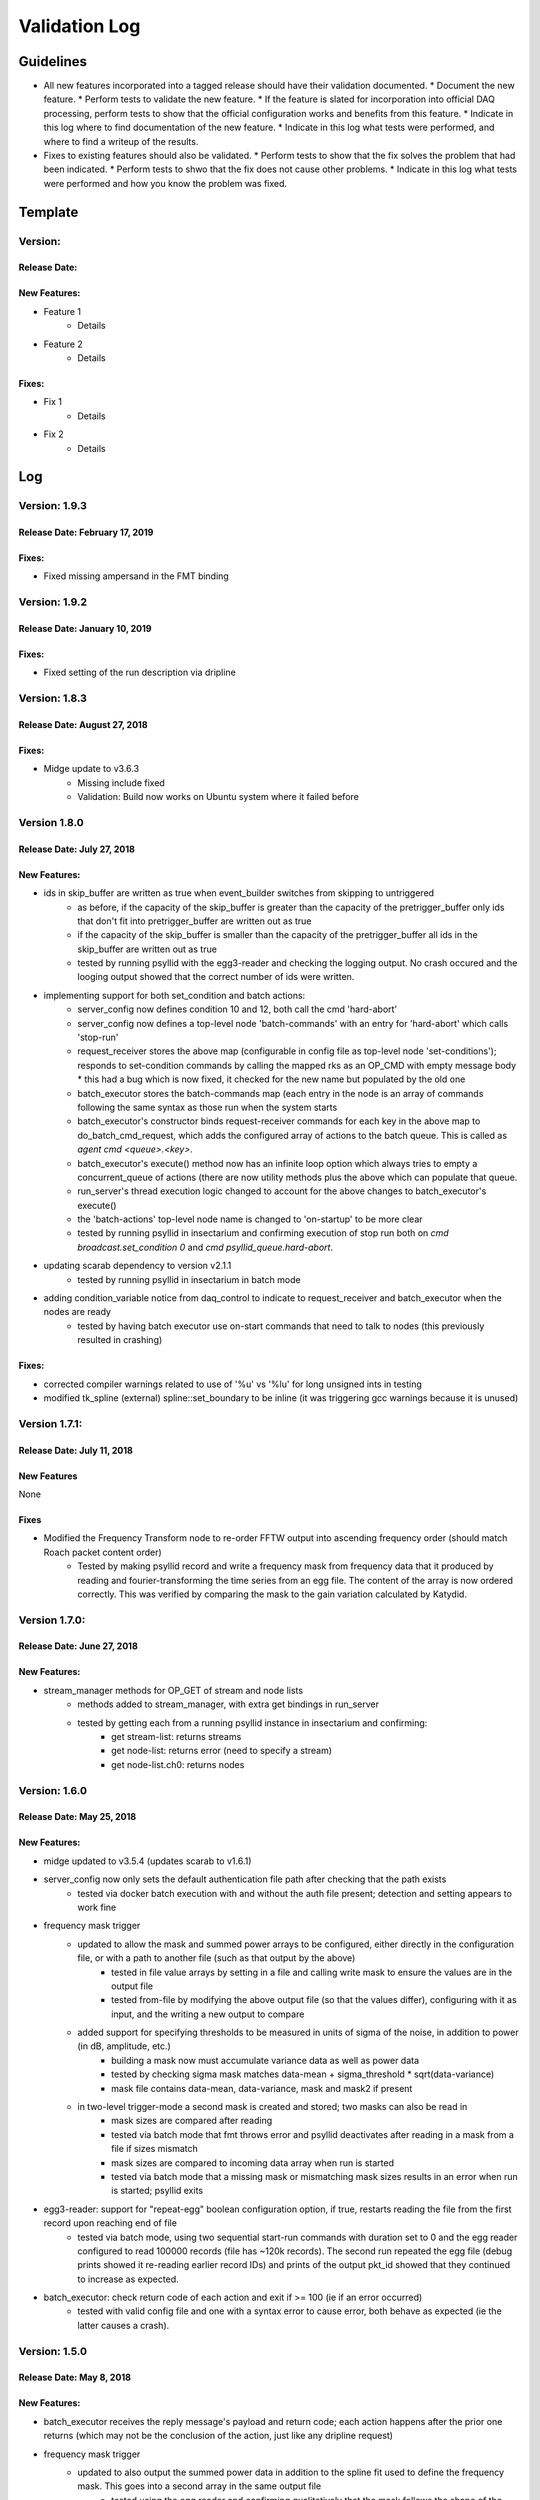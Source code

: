 Validation Log
==============

Guidelines
----------

* All new features incorporated into a tagged release should have their validation documented.
  * Document the new feature.
  * Perform tests to validate the new feature.
  * If the feature is slated for incorporation into official DAQ processing, perform tests to show that the official configuration works and benefits from this feature.
  * Indicate in this log where to find documentation of the new feature.
  * Indicate in this log what tests were performed, and where to find a writeup of the results.
* Fixes to existing features should also be validated.
  * Perform tests to show that the fix solves the problem that had been indicated.
  * Perform tests to shwo that the fix does not cause other problems.
  * Indicate in this log what tests were performed and how you know the problem was fixed.

Template
--------

Version:
~~~~~~~~

Release Date:
'''''''''''''

New Features:
'''''''''''''

* Feature 1
    * Details
* Feature 2
    * Details

Fixes:
''''''

* Fix 1
    * Details
* Fix 2
    * Details

Log
---

Version: 1.9.3
~~~~~~~~~~~~~~

Release Date: February 17, 2019
'''''''''''''''''''''''''''''''

Fixes:
''''''

* Fixed missing ampersand in the FMT binding


Version: 1.9.2
~~~~~~~~~~~~~~

Release Date: January 10, 2019
''''''''''''''''''''''''''''''

Fixes:
''''''

* Fixed setting of the run description via dripline


Version: 1.8.3
~~~~~~~~~~~~~~

Release Date: August 27, 2018
'''''''''''''''''''''''''''''

Fixes:
''''''

* Midge update to v3.6.3
    * Missing include fixed
    * Validation: Build now works on Ubuntu system where it failed before


Version 1.8.0
~~~~~~~~~~~~~~~~~~

Release Date: July 27, 2018
'''''''''''''''''''''''''''

New Features:
'''''''''''''

* ids in skip_buffer are written as true when event_builder switches from skipping to untriggered
    * as before, if the capacity of the skip_buffer is greater than the capacity of the pretrigger_buffer only ids that don't fit into pretrigger_buffer are written out as true
    * if the capacity of the skip_buffer is smaller than the capacity of the pretrigger_buffer all ids in the skip_buffer are written out as true
    * tested by running psyllid with the egg3-reader and checking the logging output. No crash occured and the looging output showed that the correct number of ids were written.
* implementing support for both set_condition and batch actions:
    * server_config now defines condition 10 and 12, both call the cmd 'hard-abort'
    * server_config now defines a top-level node 'batch-commands' with an entry for 'hard-abort' which calls 'stop-run'
    * request_receiver stores the above map (configurable in config file as top-level node 'set-conditions'); responds to set-condition commands by calling the mapped rks as an OP_CMD with empty message body
      * this had a bug which is now fixed, it checked for the new name but populated by the old one
    * batch_executor stores the batch-commands map (each entry in the node is an array of commands following the same syntax as those run when the system starts
    * batch_executor's constructor binds request-receiver commands for each key in the above map to do_batch_cmd_request, which adds the configured array of actions to the batch queue. This is called as `agent cmd <queue>.<key>`.
    * batch_executor's execute() method now has an infinite loop option which always tries to empty a concurrent_queue of actions (there are now utility methods plus the above which can populate that queue.
    * run_server's thread execution logic changed to account for the above changes to batch_executor's execute()
    * the 'batch-actions' top-level node name is changed to 'on-startup' to be more clear
    * tested by running psyllid in insectarium and confirming execution of stop run both on `cmd broadcast.set_condition 0` and `cmd psyllid_queue.hard-abort`.
* updating scarab dependency to version v2.1.1
    * tested by running psyllid in insectarium in batch mode
* adding condition_variable notice from daq_control to indicate to request_receiver and batch_executor when the nodes are ready
    * tested by having batch executor use on-start commands that need to talk to nodes (this previously resulted in crashing)

Fixes:
''''''

* corrected compiler warnings related to use of '%u' vs '%lu' for long unsigned ints in testing
* modified tk_spline (external) spline::set_boundary to be inline (it was triggering gcc warnings because it is unused)


Version 1.7.1:
~~~~~~~~~~~~~~

Release Date: July 11, 2018
'''''''''''''''''''''''''''

New Features
''''''''''''
None

Fixes
'''''
* Modified the Frequency Transform node to re-order FFTW output into ascending frequency order (should match Roach packet content order)
    * Tested by making psyllid record and write a frequency mask from frequency data that it produced by reading and fourier-transforming the time series from an egg file. The content of the array is now ordered correctly. This was verified by comparing the mask to the gain variation calculated by Katydid. 


Version 1.7.0:
~~~~~~~~~~~~~~~~~

Release Date: June 27, 2018
'''''''''''''''''''''''''''

New Features:
'''''''''''''

* stream_manager methods for OP_GET of stream and node lists
    * methods added to stream_manager, with extra get bindings in run_server
    * tested by getting each from a running psyllid instance in insectarium and confirming:
        * get stream-list: returns streams
        * get node-list: returns error (need to specify a stream)
        * get node-list.ch0: returns nodes


Version: 1.6.0
~~~~~~~~~~~~~~~~~

Release Date: May 25, 2018
''''''''''''''''''''''''''

New Features:
'''''''''''''

* midge updated to v3.5.4 (updates scarab to v1.6.1)
* server_config now only sets the default authentication file path after checking that the path exists
    * tested via docker batch execution with and without the auth file present; detection and setting appears to work fine
* frequency mask trigger
    * updated to allow the mask and summed power arrays to be configured, either directly in the configuration file, or with a path to another file (such as that output by the above)
        * tested in file value arrays by setting in a file and calling write mask to ensure the values are in the output file
        * tested  from-file by modifying the above output file (so that the values differ), configuring with it as input, and the writing a new output to compare
    * added support for specifying thresholds to be measured in units of sigma of the noise, in addition to power (in dB, amplitude, etc.)
        * building a mask now must accumulate variance data as well as power data
        * tested by checking sigma mask matches data-mean + sigma_threshold * sqrt(data-variance)
        * mask file contains data-mean, data-variance, mask and mask2 if present
    * in two-level trigger-mode a second mask is created and stored; two masks can also be read in
        * mask sizes are compared after reading
        * tested via batch mode that fmt throws error and psyllid deactivates after reading in a mask from a file if sizes mismatch
        * mask sizes are compared to incoming data array when run is started
        * tested via batch mode that a missing mask or mismatching mask sizes results in an error when run is started; psyllid exits
* egg3-reader: support for "repeat-egg" boolean configuration option, if true, restarts reading the file from the first record upon reaching end of file
    * tested via batch mode, using two sequential start-run commands with duration set to 0 and the egg reader configured to read 100000 records (file has ~120k records). The second run repeated the egg file (debug prints showed it re-reading earlier record IDs) and prints of the output pkt_id showed that they continued to increase as expected.
* batch_executor: check return code of each action and exit if >= 100 (ie if an error occurred)
    * tested with valid config file and one with a syntax error to cause error, both behave as expected (ie the latter causes a crash).


Version: 1.5.0
~~~~~~~~~~~~~~~~~

Release Date: May 8, 2018
'''''''''''''''''''''''''

New Features:
'''''''''''''

* batch_executor receives the reply message's payload and return code; each action happens after the prior one returns (which may not be the conclusion of the action, just like any dripline request)
* frequency mask trigger
    * updated to also output the summed power data in addition to the spline fit used to define the frequency mask. This goes into a second array in the same output file
        * tested using the egg reader and confirming qualitatively that the mask follows the shape of the accumulated power (after normalizing by the number of accumulated points and the mask's offset)
* Dripline-cpp updated to v1.6.0
* CMake option added to allow disabling the FPA on linux builds (useful for batch mode execution without root access).
* midge updated to v3.5.3 (updates scarab to v1.6.0)
* server_config now only sets the default authentication file path after checking that the path exists
    * tested via docker batch execution with and without the auth file present; detection and setting appears to work fine

Version: 1.4.0
~~~~~~~~~~~~~~~~~~~~~~~~~~~~

Release Date: April 23, 2018
''''''''''''''''''''''''''''''''''''

New Features:
'''''''''''''

* Egg reader
    * producer node which reads an existing egg file and produces a stream of time_data
    * is a flow controlling node (ie should start paused, is started by dripline commands)
    * intended use case is for reading previously streamed data and testing different trigger configurations
    * has been tested by reading an egg file and producing output files of reasonable size; content of output has not yet been validated
    * validation by using in conjunction with streaming writer and M3Info; printed record content from input file match output file.
    * documentation in doxygen output and node_configuration.rst
* Frequency transform
    * transform node which accepts a time_data stream and produces the same time_data stream and a corresponding freq_data stream
    * intention is that the frequency data match what would be in a ROACH2 frequency packet (as opposed to being the "best possible" FFT of the data, though hopefully those are similar)
    * supports a frequency-only output mode (for building a frequency mask)
    * has been tested only to show that both output streams can be passed to downstream nodes, content validity has not be tested
    * tested by qualitatively looking at a plot of the frequency magnitudes of frequency output file, and also the fft of the original input time data, they looked very similar (up to a normalization factor)
    * documentation in doxygen output and node_configuration.rst
* Streaming frequency writer
    * consumer node which is a direct copy of the streaming_writer node, with time_data replaced with freq_data (ie, it abuses the egg format and puts frequency data into what should be a time record)
    * intended for use only in testing nodes (see above), if a useful feature, the egg format needs to be extended to support it properly and this node modified correspondingly
    * documentation in doxygen output and node_configuration.rst
    * tested as part of the Frequency transoform test above
* tf_roach_receiver optionally always starts on a t packet
    * prior behavior was to start with the next packet received when unpaused; this feature adds a config option which will discard frequency data until the first time data is received (thus ensuring, in principle, that the output is always a matched pair)
    * documentation in doxygen output and node_configuration.rst
* batch_executor control class
    * allows a list of actions to be provided within the master configuration, which specifies a sequence of actions to execute at startup
    * control system modified to allow batch-only mode if the amqp configuration has `make-connection: false`, which will exit after completing batch commands
    * NOTE: currently does not do anything other than print return codes from commands; would be nice to upgrade to check those codes and crash if a command fails
    * tested using a configuration file which configures and uses a frequency mask trigger and event builder
* Dripline-cpp updated to v1.5.0


Version: 1.3.1
~~~~~~~~~~~~~~~~~~~~~~~~~~~~

Release Date: January 30, 2018
''''''''''''''''''''''''''''''

Fixes:
''''''

* Documentation system update


Version: 1.3.0
~~~~~~~~~~~~~~

Release Date: January 11, 2018
''''''''''''''''''''''''''''''

New Features:
'''''''''''''

* Option to use monarch or not in daq_control
    * Includes dripline get and set functions under the RKS `use-monarch`.
    * API documentation has been updated.
    * If the option is `false` and during a run a writer attempts to write to a Monarch file, Psyllid will crash.
    * Validated by demonstrating that no file is written if the option is `false` (no incoming data; standard streaming 1-channel socket config).
* Auto-building documentation system added
    * Creates a website on readthedocs.org
    * Uses previous documentation content
  
Fixes:
''''''

* Pretrigger implementation in event_builder
    * boost::circular buffer used to implement the pretrigger buffer instead of std::deque.
    * Validated using the ROACH simulator.

* Stream-closing on node exit
    * Writers perform a final attempt to close a stream when they exit.
    * Validated by inserting code to purposefully crash a node.


Version: 1.2.3
~~~~~~~~~~~~~~

Release Date: August 28, 2017
'''''''''''''''''''''''''''''

New Features:
'''''''''''''

* Validation log
    * This file, documentation/validation_log.md, was added to record changes to Psyllid as they're made.
    * No validation is needed as this is not a functional change.
  
Fixes:
''''''

* Propagate missing header values to subsequent files
    * Previously-missing information included voltage offset and range, DAC gain, and frequency min and range.
    * Validated by with a run producing multiple files using the roach_simulator.
  
* Prevent invalid duration setting
    * Setting the duration to 0 caused undefined behavior. This could occur if the value of the duration setting in a dripline request was not an unsigned integer.
    * Now the duration is extracted and checked for validity.  So far it just checks that it's not 0.
    * This was validated by by attempting to set the duration to 0.  It failed, which was a successful test.
